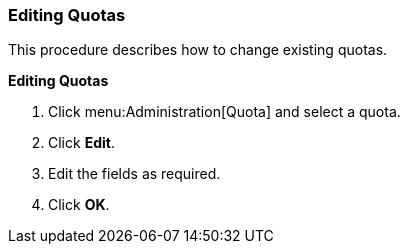 [[Editing_Quotas]]
=== Editing Quotas

This procedure describes how to change existing quotas.


*Editing Quotas*

. Click menu:Administration[Quota] and select a quota.
. Click *Edit*.
. Edit the fields as required.
. Click *OK*.
